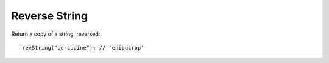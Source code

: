 Reverse String
--------------

Return a copy of a string, reversed::

  revString("porcupine"); // 'enipucrop'
